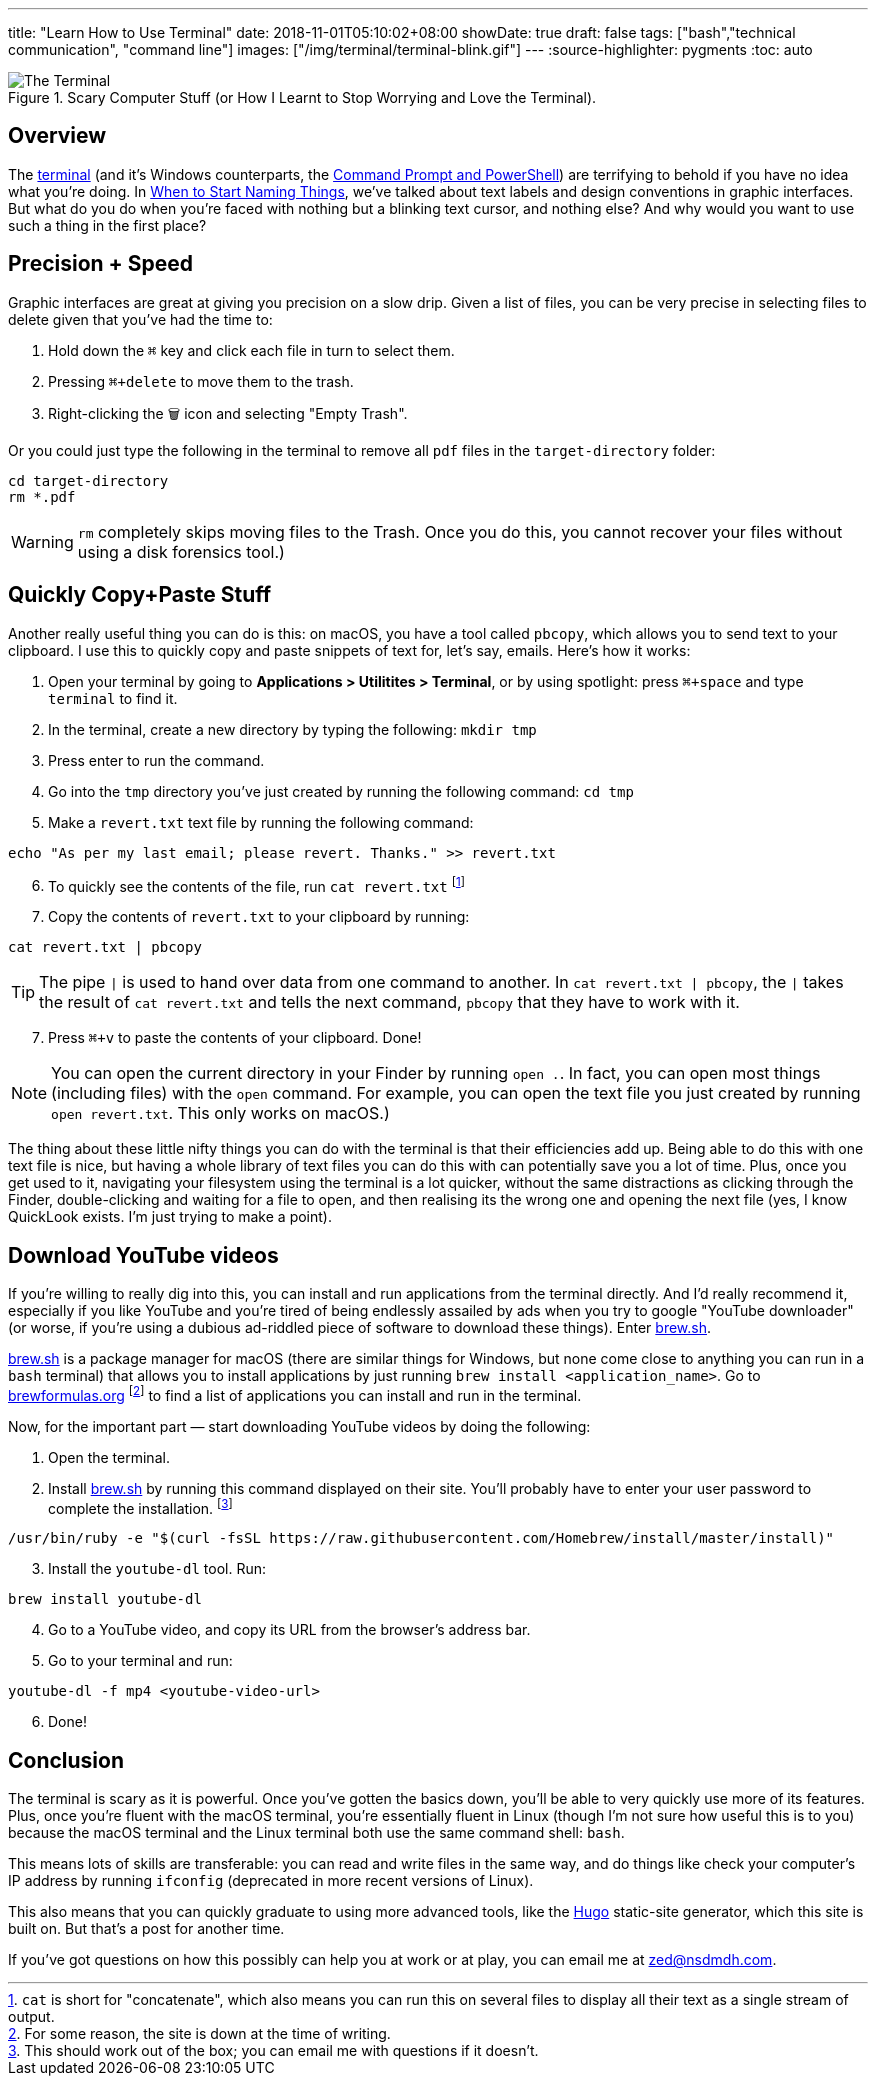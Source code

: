 ---
title: "Learn How to Use Terminal"
date: 2018-11-01T05:10:02+08:00
showDate: true
draft: false
tags: ["bash","technical communication", "command line"]
images: ["/img/terminal/terminal-blink.gif"]
---
:source-highlighter: pygments
:toc: auto

.Scary Computer Stuff (or How I Learnt to Stop Worrying and Love the Terminal).
image::/img/terminal/terminal-blink.gif[The Terminal]


== Overview

The link:https://support.apple.com/en-sg/guide/terminal/welcome/mac[terminal] (and it's Windows counterparts, the link:https://docs.microsoft.com/en-us/windows-server/administration/windows-commands/windows-commands[Command Prompt and PowerShell]) are terrifying to behold if you have no idea what you're doing. In link:/posts/when-to-start-naming-things[When to Start Naming Things], we've talked about text labels and design conventions in graphic interfaces. But what do you do when you're faced with nothing but a blinking text cursor, and nothing else? And why would you want to use such a thing in the first place?

== Precision + Speed

Graphic interfaces are great at giving you precision on a slow drip. Given a list of files, you can be very precise in selecting files to delete given that you've had the time to:

1. Hold down the `⌘` key and click each file in turn to select them.
2. Pressing `⌘+delete` to move them to the trash.
3. Right-clicking the 🗑 icon and selecting "Empty Trash".

Or you could just type the following in the terminal to remove all `pdf` files in the `target-directory` folder:

[source, bash]
----
cd target-directory
rm *.pdf
----

WARNING: `rm` completely skips moving files to the Trash. Once you do this, you cannot recover your files without using a disk forensics tool.)

== Quickly Copy+Paste Stuff

Another really useful thing you can do is this: on macOS, you have a tool called `pbcopy`, which allows you to send text to your clipboard. I use this to quickly copy and paste snippets of text for, let's say, emails. Here's how it works:

. Open your terminal by going to **Applications > Utilitites > Terminal**, or by using spotlight: press `⌘+space` and type `terminal` to find it.
. In the terminal, create a new directory by typing the following: `mkdir tmp`
. Press enter to run the command.
. Go into the `tmp` directory you've just created by running the following command: `cd tmp`
. Make a `revert.txt` text file by running the following command: 

[source, bash]
----
echo "As per my last email; please revert. Thanks." >> revert.txt
----

[start=6]
. To quickly see the contents of the file, run `cat revert.txt` footnote:[`cat` is short for "concatenate", which also means you can run this on several files to display all their text as a single stream of output.]
. Copy the contents of `revert.txt` to your clipboard by running:

[source, bash]
----
cat revert.txt | pbcopy
----

TIP: The pipe `|` is used to hand over data from one command to another. In `cat revert.txt | pbcopy`, the `|` takes the result of `cat revert.txt` and tells the next command, `pbcopy` that they have to work with it.

[start=7]
. Press `⌘+v` to paste the contents of your clipboard. Done!

NOTE: You can open the current directory in your Finder by running `open .`. In fact, you can open most things (including files) with the `open` command. For example, you can open the text file you just created by running `open revert.txt`. This only works on macOS.)

The thing about these little nifty things you can do with the terminal is that their efficiencies add up. Being able to do this with one text file is nice, but having a whole library of text files you can do this with can potentially save you a lot of time. Plus, once you get used to it, navigating your filesystem using the terminal is a lot quicker, without the same distractions as clicking through the Finder, double-clicking and waiting for a file to open, and then realising its the wrong one and opening the next file (yes, I know QuickLook exists. I'm just trying to make a point).

== Download YouTube videos

If you're willing to really dig into this, you can install and run applications from the terminal directly. And I'd really recommend it, especially if you like YouTube and you're tired of being endlessly assailed by ads when you try to google "YouTube downloader" (or worse, if you're using a dubious ad-riddled piece of software to download these things). Enter link:https://brew.sh/[brew.sh].

link:https://brew.sh/[brew.sh] is a package manager for macOS (there are similar things for Windows, but none come close to anything you can run in a `bash` terminal) that allows you to install applications by just running `brew install <application_name>`. Go to link:brewformulas.org[brewformulas.org] footnote:[For some reason, the site is down at the time of writing.] to find a list of applications you can install and run in the terminal.

Now, for the important part — start downloading YouTube videos by doing the following:

. Open the terminal. 
. Install link:https://brew.sh/[brew.sh] by running this command displayed on their site. You'll probably have to enter your user password to complete the installation. footnote:[This should work out of the box; you can email me with questions if it doesn't.]

[source, bash]
----
/usr/bin/ruby -e "$(curl -fsSL https://raw.githubusercontent.com/Homebrew/install/master/install)"
----

[start=3]
. Install the `youtube-dl` tool. Run:

[source, bash]
----
brew install youtube-dl
----

[start=4]
. Go to a YouTube video, and copy its URL from the browser's address bar.
. Go to your terminal and run:

[source, bash]
----
youtube-dl -f mp4 <youtube-video-url>
----

[start=6]
. Done!

== Conclusion

The terminal is scary as it is powerful. Once you've gotten the basics down, you'll be able to very quickly use more of its features. Plus, once you're fluent with the macOS terminal, you're essentially fluent in Linux (though I'm not sure how useful this is to you) because the macOS terminal and the Linux terminal both use the same command shell: `bash`.

This means lots of skills are transferable: you can read and write files in the same way, and do things like check your computer's IP address by running `ifconfig` (deprecated in more recent versions of Linux).

This also means that you can quickly graduate to using more advanced tools, like the link:https://gohugo.io[Hugo] static-site generator, which this site is built on. But that's a post for another time. 

If you've got questions on how this possibly can help you at work or at play, you can email me at link:mailto://zed@nsdmdh.com[zed@nsdmdh.com].

